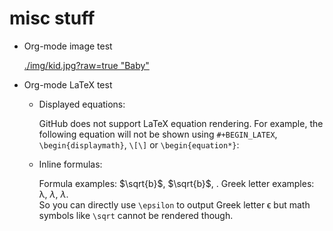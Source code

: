 #+HTML_MATHJAX: align: left indent: 5em tagside: left font: Neo-Euler

* misc stuff

- Org-mode image test

  #+CAPTION: Image Test
  #+NAME: Success Kid
  [[./img/kid.jpg?raw=true "Baby"]]

- Org-mode LaTeX test
  + Displayed equations:
    
    GitHub does not support LaTeX equation rendering. For example, the following equation will not be shown using =#+BEGIN_LATEX=, =\begin{displaymath}=, =\[\]= or =\begin{equation*}=:
  
    \begin{equation}
    x=\sqrt{b}
    \end{equation}
  
  + Inline formulas:
    
    Formula examples: \(\sqrt{b}\), $\sqrt{b}$, \sqrt{b}. Greek letter examples: \lambda, $\lambda$, \(\lambda\).\\
    So you can directly use =\epsilon= to output Greek letter \epsilon but math symbols like =\sqrt= cannot be rendered though.
